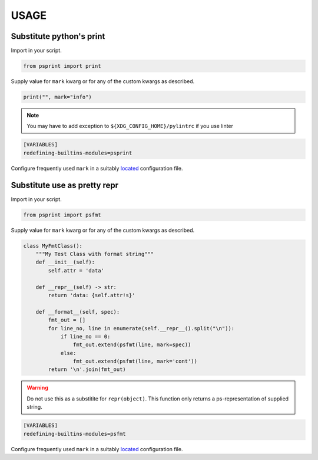 #####
USAGE
#####

Substitute python's print
=========================

Import in your script.

.. code:: python

          from psprint import print

Supply value for ``mark`` kwarg or for any of the custom kwargs as described.

.. code:: python

          print("", mark="info")


.. note::

    You may have to add exception to ``${XDG_CONFIG_HOME}/pylintrc`` if you use linter

.. code:: ini

    [VARIABLES]
    redefining-builtins-modules=psprint


Configure frequently used ``mark`` in a suitably `located <configure.html#location-of-configuration-files>`__ configuration file.


Substitute use as pretty repr
=============================

Import in your script.

.. code:: python

          from psprint import psfmt

Supply value for ``mark`` kwarg or for any of the custom kwargs as described.

.. code:: python

          class MyFmtClass():
              """My Test Class with format string"""
              def __init__(self):
                  self.attr = 'data'

              def __repr__(self) -> str:
                  return 'data: {self.attr!s}'

              def __format__(self, spec):
                  fmt_out = []
                  for line_no, line in enumerate(self.__repr__().split("\n")):
                      if line_no == 0:
                          fmt_out.extend(psfmt(line, mark=spec))
                      else:
                          fmt_out.extend(psfmt(line, mark='cont'))
                  return '\n'.join(fmt_out)


.. warning::

   Do not use this as a substitite for ``repr(object)``.
   This function only returns a ps-representation of supplied string.

.. code:: ini

    [VARIABLES]
    redefining-builtins-modules=psfmt


Configure frequently used ``mark`` in a suitably `located <configure.html#location-of-configuration-files>`__ configuration file.

